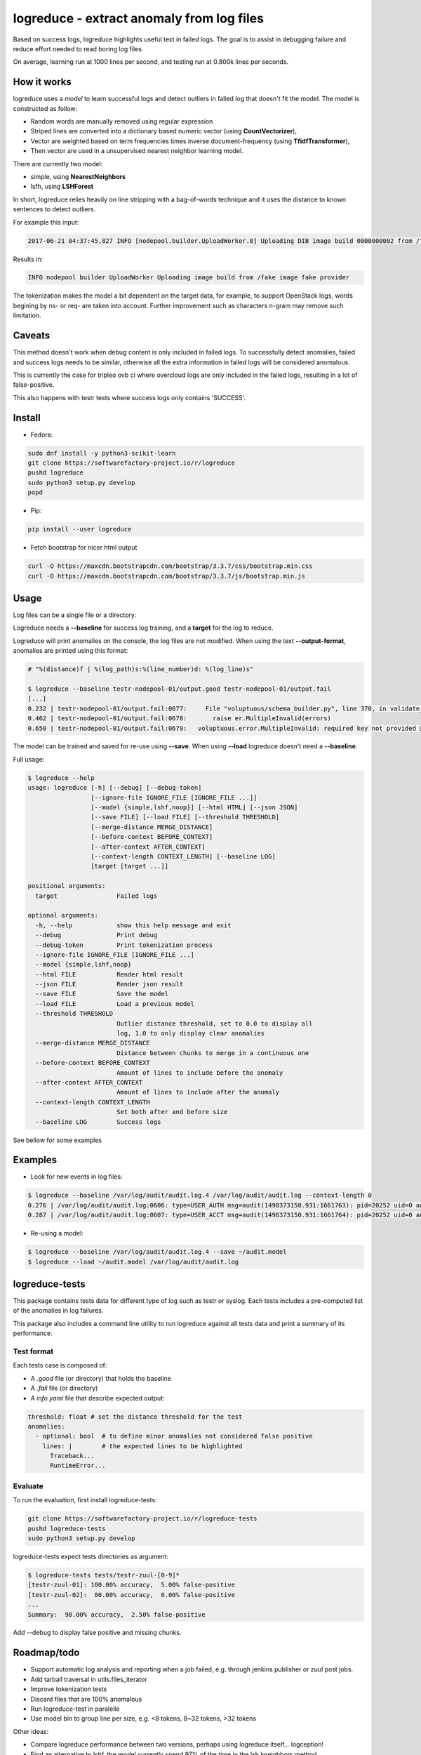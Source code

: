 logreduce - extract anomaly from log files
==========================================

Based on success logs, logreduce highlights useful text in failed logs.
The goal is to assist in debugging failure and reduce effort needed to read
boring log files.

On average, learning run at 1000 lines per second, and
testing run at 0.800k lines per seconds.


How it works
------------

logreduce uses a *model* to learn successful logs and detect outliers in
failed log that doesn't fit the model. The model is constructed as follow:

* Random words are manually removed using regular expression
* Striped lines are converted into a dictionary based numeric vector
  (using **CountVectorizer**),
* Vector are weighted based on term frequencies times inverse
  document-frequency (using **TfidfTransformer**),
* Then vector are used in a unsupervised nearest neighbor learning model.

There are currently two model:

* simple, using **NearestNeighbors**
* lsfh, using **LSHForest**

In short, logreduce relies heavily on line stripping with a bag-of-words
technique and it uses the distance to known sentences to detect outliers.

For example this input:

.. code-block:: console

  2017-06-21 04:37:45,827 INFO [nodepool.builder.UploadWorker.0] Uploading DIB image build 0000000002 from /tmpxvLOTg/fake-image-0000000002.qcow2 to fake-provider

Results in:

.. code-block:: console

  INFO nodepool builder UploadWorker Uploading image build from /fake image fake provider


The tokenization makes the model a bit dependent on the target data, for example,
to support OpenStack logs, words begining by ns- or req- are taken into account.
Further improvement such as characters n-gram may remove such limitation.


Caveats
-------

This method doesn't work when debug content is only included in failed logs.
To successfully detect anomalies, failed and success logs needs to be similar,
otherwise all the extra information in failed logs will be considered anomalous.

This is currently the case for tripleo ovb ci where overcloud logs are
only included in the failed logs, resulting in a lot of false-positive.

This also happens with testr tests where success logs only contains 'SUCCESS'.


Install
-------

* Fedora:

.. code-block:: console

  sudo dnf install -y python3-scikit-learn
  git clone https://softwarefactory-project.io/r/logreduce
  pushd logreduce
  sudo python3 setup.py develop
  popd

* Pip:

.. code-block:: console

  pip install --user logreduce

* Fetch bootstrap for nicer html output

.. code-block:: console

  curl -O https://maxcdn.bootstrapcdn.com/bootstrap/3.3.7/css/bootstrap.min.css
  curl -O https://maxcdn.bootstrapcdn.com/bootstrap/3.3.7/js/bootstrap.min.js

Usage
-----

Log files can be a single file or a directory.

Logreduce needs a **--baseline** for success log training, and a **target**
for the log to reduce.

Logreduce will print anomalies on the console, the log files are not modified.
When using the text **--output-format**, anomalies are printed using this format:

.. code-block:: console

  # "%(distance)f | %(log_path)s:%(line_number)d: %(log_line)s"

  $ logreduce --baseline testr-nodepool-01/output.good testr-nodepool-01/output.fail
  [...]
  0.232 | testr-nodepool-01/output.fail:0677:	  File "voluptuous/schema_builder.py", line 370, in validate_mapping
  0.462 | testr-nodepool-01/output.fail:0678:	    raise er.MultipleInvalid(errors)
  0.650 | testr-nodepool-01/output.fail:0679:	voluptuous.error.MultipleInvalid: required key not provided @ data['providers'][2]['cloud']

The model can be trained and saved for re-use using **--save**.
When using **--load** logreduce doesn't need a **--baseline**.

Full usage:

.. code-block:: console

  $ logreduce --help
  usage: logreduce [-h] [--debug] [--debug-token]
                   [--ignore-file IGNORE_FILE [IGNORE_FILE ...]]
                   [--model {simple,lshf,noop}] [--html HTML] [--json JSON]
                   [--save FILE] [--load FILE] [--threshold THRESHOLD]
                   [--merge-distance MERGE_DISTANCE]
                   [--before-context BEFORE_CONTEXT]
                   [--after-context AFTER_CONTEXT]
                   [--context-length CONTEXT_LENGTH] [--baseline LOG]
                   [target [target ...]]

  positional arguments:
    target                Failed logs

  optional arguments:
    -h, --help            show this help message and exit
    --debug               Print debug
    --debug-token         Print tokenization process
    --ignore-file IGNORE_FILE [IGNORE_FILE ...]
    --model {simple,lshf,noop}
    --html FILE           Render html result
    --json FILE           Render json result
    --save FILE           Save the model
    --load FILE           Load a previous model
    --threshold THRESHOLD
                          Outlier distance threshold, set to 0.0 to display all
                          log, 1.0 to only display clear anomalies
    --merge-distance MERGE_DISTANCE
                          Distance between chunks to merge in a continuous one
    --before-context BEFORE_CONTEXT
                          Amount of lines to include before the anomaly
    --after-context AFTER_CONTEXT
                          Amount of lines to include after the anomaly
    --context-length CONTEXT_LENGTH
                          Set both after and before size
    --baseline LOG        Success logs


See bellow for some examples


Examples
--------

* Look for new events in log files:

.. code-block:: console

  $ logreduce --baseline /var/log/audit/audit.log.4 /var/log/audit/audit.log --context-length 0
  0.276 | /var/log/audit/audit.log:0606: type=USER_AUTH msg=audit(1498373150.931:1661763): pid=20252 uid=0 auid=1000 ses=19490 subj=unconfined_u:unconfined_r:unconfined_t:s0-s0:c0.c1023 msg='op=PAM:authentication grantors=pam_rootok acct="root" exe="/usr/bin/su" hostname=? addr=? terminal=pts/0 res=success'
  0.287 | /var/log/audit/audit.log:0607: type=USER_ACCT msg=audit(1498373150.931:1661764): pid=20252 uid=0 auid=1000 ses=19490 subj=unconfined_u:unconfined_r:unconfined_t:s0-s0:c0.c1023 msg='op=PAM:accounting grantors=pam_succeed_if acct="root" exe="/usr/bin/su" hostname=? addr=? terminal=pts/0 res=success'

* Re-using a model:

.. code-block:: console

  $ logreduce --baseline /var/log/audit/audit.log.4 --save ~/audit.model
  $ logreduce --load ~/audit.model /var/log/audit/audit.log


logreduce-tests
---------------

This package contains tests data for different type of log such as testr
or syslog. Each tests includes a pre-computed list of the anomalies in log
failures.

This package also includes a command line utility to run logreduce against all
tests data and print a summary of its performance.


Test format
...........

Each tests case is composed of:

* A *.good* file (or directory) that holds the baseline
* A *.fail* file (or directory)
* A *info.yaml* file that describe expected output:

.. code-block:: yaml

  threshold: float # set the distance threshold for the test
  anomalies:
    - optional: bool  # to define minor anomalies not considered false positive
      lines: |        # the expected lines to be highlighted
        Traceback...
        RuntimeError...


Evaluate
........

To run the evaluation, first install logreduce-tests:

.. code-block:: console

  git clone https://softwarefactory-project.io/r/logreduce-tests
  pushd logreduce-tests
  sudo python3 setup.py develop

logreduce-tests expect tests directories as argument:

.. code-block:: console

  $ logreduce-tests tests/testr-zuul-[0-9]*
  [testr-zuul-01]: 100.00% accuracy,  5.00% false-positive
  [testr-zuul-02]:  80.00% accuracy,  0.00% false-positive
  ...
  Summary:  90.00% accuracy,  2.50% false-positive

Add --debug to display false positive and missing chunks.


Roadmap/todo
------------

* Support automatic log analysis and reporting when a job failed,
  e.g. through jenkins publisher or zuul post jobs.
* Add tarball traversal in utils.files_iterator
* Improve tokenization tests
* Discard files that are 100% anomalous
* Run logreduce-test in paralelle
* Use model bin to group line per size, e.g. <8 tokens, 8~32 tokens, >32 tokens

Other ideas:

* Compare logreduce performance between two versions, perhaps using logreduce
  itself... logception!
* Find an alternative to lshf, the model currently spend 97% of the time in the
  lsh.kneighbors method...
* Investigate character n-gram instead of word vectorisation
* Investigate more advance model such as recurrent neural net, perhaps using
  tensorflow instead of scikit-learn
* Investigate learning failed logs to reduce common/useless failure expression


Contribute
----------

Contribution are most welcome, use **git-review** to propose a change.
Setup your ssh keys after sign in https://softwarefactory-project.io/auth/login



